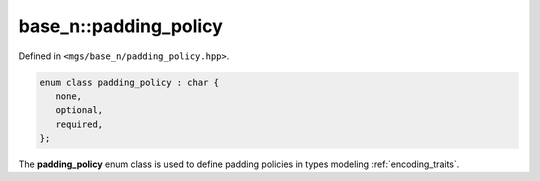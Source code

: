 **********************
base_n::padding_policy
**********************

Defined in ``<mgs/base_n/padding_policy.hpp>``.

.. code-block:: cpp

   enum class padding_policy : char {
      none,
      optional,
      required,
   };

The **padding_policy** enum class is used to define padding policies in types modeling :ref:`encoding_traits`.
